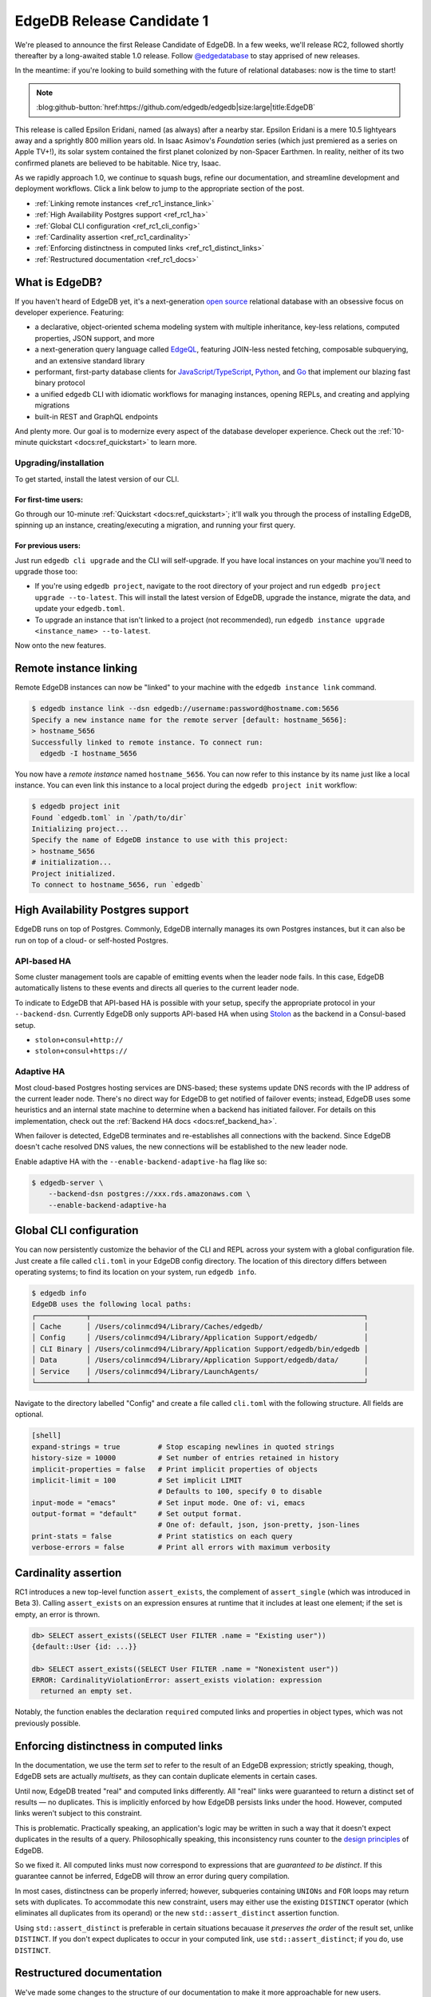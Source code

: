 .. blog:authors:: colin
.. blog:published-on:: 2021-09-30 10:00 AM PT
.. blog:lead-image:: images/blog_rc1.jpg
.. blog:guid:: c40bb766-249f-45d5-a4b6-101ddda90113
.. blog:description::
    We're pleased to announce the first EdgeDB 1.0 Release Candidate.

==========================
EdgeDB Release Candidate 1
==========================

We're pleased to announce the first Release Candidate of EdgeDB. In a few
weeks, we'll release RC2, followed shortly thereafter by a long-awaited stable
1.0 release. Follow `@edgedatabase <https://twitter.com/edgedatabase>`_ to stay
apprised of new releases.

In the meantime: if you're looking to build something
with the future of relational databases: now is the time to start!

.. note:: :class: aside-nobg

    :blog:github-button:`href:https://github.com/edgedb/edgedb|size:large|title:EdgeDB`

This release is called Epsilon Eridani, named (as always) after a nearby star.
Epsilon Eridani is a mere 10.5 lightyears away and a sprightly 800
million years old. In Isaac Asimov's *Foundation* series (which just premiered
as a series on Apple TV+!), its solar system contained the first planet
colonized by non-Spacer Earthmen. In reality, neither of its two confirmed
planets are believed to be habitable. Nice try, Isaac.

As we rapidly approach 1.0, we continue to squash bugs, refine our
documentation, and streamline development and deployment workflows. Click a
link below to jump to the appropriate section of the post.


.. - :ref:`Improved development workflows <ref_rc1_prod_workflows>`
  .. - :ref:`Insecure mode for Docker <ref_docker>`
  .. - :ref:`Standardized connection behavior <ref_rc1_standard_cxn>`
.. - :ref:`Enhancements to client libraries <ref_rc1_client_libs>`
  .. - :ref:`Connection pooling by default<ref_rc1_pool>`
  .. - :ref:`Retry transactions on network errors <ref_rc1_retry_neterr>`

- :ref:`Linking remote instances <ref_rc1_instance_link>`
- :ref:`High Availability Postgres support <ref_rc1_ha>`
- :ref:`Global CLI configuration <ref_rc1_cli_config>`
- :ref:`Cardinality assertion <ref_rc1_cardinality>`
- :ref:`Enforcing distinctness in computed links <ref_rc1_distinct_links>`
- :ref:`Restructured documentation <ref_rc1_docs>`

What is EdgeDB?
===============

If you haven't heard of EdgeDB yet, it's a next-generation `open source
<github_>`_ relational database with an obsessive focus on developer
experience. Featuring:

* a declarative, object-oriented schema modeling system with multiple
  inheritance, key-less relations, computed properties, JSON support, and more
* a next-generation query language called `EdgeQL </showcase/edgeql>`_,
  featuring JOIN-less nested fetching, composable subquerying, and an extensive
  standard library
* performant, first-party database clients for `JavaScript/TypeScript
  <https://github.com/edgedb/edgedb-js>`_,
  `Python <https://github.com/edgedb/edgedb-python>`_, and
  `Go <https://github.com/edgedb/edgedb-go>`_ that implement our blazing fast
  binary protocol
* a unified ``edgedb`` CLI with idiomatic workflows for managing instances,
  opening REPLs, and creating and applying migrations
* built-in REST and GraphQL endpoints

And plenty more. Our goal is to modernize every aspect of the database
developer experience. Check out the :ref:`10-minute quickstart
<docs:ref_quickstart>` to learn more.

.. _ref_rc1_installation:

Upgrading/installation
----------------------

To get started, install the latest version of our CLI.

For first-time users:
^^^^^^^^^^^^^^^^^^^^^

Go through our 10-minute :ref:`Quickstart <docs:ref_quickstart>`; it'll walk
you through the process of installing EdgeDB, spinning up an instance,
creating/executing a migration, and running your first query.

For previous users:
^^^^^^^^^^^^^^^^^^^

Just run ``edgedb cli upgrade`` and the CLI will self-upgrade. If you have
local instances on your machine you'll need to upgrade those too:

- If you're using ``edgedb project``, navigate to the root directory of your
  project and run ``edgedb project upgrade --to-latest``. This will install
  the latest version of EdgeDB, upgrade the instance, migrate the data, and
  update your ``edgedb.toml``.

- To upgrade an instance that isn't linked to a project (not recommended), run
  ``edgedb instance upgrade <instance_name> --to-latest``.

Now onto the new features.



.. .. _ref_rc1_prod_workflows:

.. Improved development workflows
.. ==============================

.. _ref_rc1_instance_link:

Remote instance linking
=======================

Remote EdgeDB instances can now be "linked" to your machine with the ``edgedb
instance link`` command.

.. code-block:: shell

  $ edgedb instance link --dsn edgedb://username:password@hostname.com:5656
  Specify a new instance name for the remote server [default: hostname_5656]:
  > hostname_5656
  Successfully linked to remote instance. To connect run:
    edgedb -I hostname_5656

You now have a *remote instance* named ``hostname_5656``. You can now refer to
this instance by its name just like a local instance. You can even link this
instance to a local project during the ``edgedb project init`` workflow:

.. code-block:: shell

  $ edgedb project init
  Found `edgedb.toml` in `/path/to/dir`
  Initializing project...
  Specify the name of EdgeDB instance to use with this project:
  > hostname_5656
  # initialization...
  Project initialized.
  To connect to hostname_5656, run `edgedb`


.. .. _ref_docker:

.. Insecure mode for Docker
.. ========================

.. Some users prefer to run EdgeDB in a Docker container in development to
.. standardize their development and production workflows. This approach is
.. supported, but creates some friction with the recommended CLI-based workflows.

.. When you create a local EdgeDB instance for development purposes, EdgeDB stores
.. its credentials in your file system. (The precise location varies based on
.. operating system; run ``edgedb info`` to view the absolute system paths EdgeDB
.. uses.) When you connect to a given instance (say, ``my_instance``) the CLI and
.. client libraries look up the stored credentials for that instance in the
.. appropriate location on disk.

.. Because Docker-based instances are running in a sandboxed container, the
.. ``edgedb`` CLI and local client libraries can't access their credentials. To
.. support this case, we're introducing a new environment variable called
.. ``EDGEDB_INSECURE_DEV_MODE``.

.. As the name implies, this is not to be used in production. When set to
.. ``"true"`` in the server environment (wherever your EdgeDB instances live), it
.. entirely disables all password-based authentication and allows unencrypted HTTP
.. traffic. When present in the client environment (where your backend code runs),
.. all client libraries will trust self-signed TLS certificates. This makes it
.. simple to connect to local Docker-based EdgeDB instances with the flip of a
.. switch.

.. .. _ref_rc1_standard_cxn:

.. Standardized connection behavior
.. --------------------------------

.. When connecting to EdgeDB with the CLI or client libraries, there are several
.. ways to uniquely identify your instance.

.. - Instance name: ``edgedb -I my_instance``
.. - DSN (data source name): ``edgedb --dsn edgedb://user:password@db.domain.com:1234``
.. - Host and/or port: ``edgedb -H db.domain.com -P 5656``
.. - Credentials file (a reference to a JSON file containing connection
..   information): ``edgedb --credentials-file``

.. Connections may also require certain "granular parameters":

.. - Username: ``-u/--user`` or ``EDGEDB_USER``
.. - Password: ``--password`` or ``EDGEDB_PASSWORD``
.. - Database name: ``-d/--database`` or ``EDGEDB_DATABASE`` (defaults to
..   ``edgedb``)
.. - TLS parameters: ``--tls-ca-file`` and ``--tls-verify-hostname``

.. Moreover, there are several ways to pass this connection information to the CLI
.. or client libraries:

.. - Explicitly, with command line flags in the CLI or as arguments to the client
..   libraries' ``connect`` function
.. - With environment variables, like ``EDGEDB_DSN``
.. - Not at all: when you're inside a project directory, the CLI/client libraries
..   discover and connect to the linked instance automatically.

.. What happens if you specify multiple conflicting connection methods? What is
.. the relative priority of environment variables vs explicit parameters vs
.. project-based instance discovery?

.. In RC1 we've standardized this behavior across the CLI and all client
.. libraries. Here's a simple breakdown:

.. - There are three "priority levels". Specifying connection information in a
..   higher priority level entirely overrides any and all connection information
..   specified at a lower level. From highest to lowest priority: 1) explicit
..   connection parameters, 2) environment variables, 3) implicit (project-based)
..   connections.
.. - Ambiguity within a given priority level is not allowed. For instance,
..   specifying both ``EDGEDB_DSN`` and ``EDGEDB_INSTANCE`` environment variables
..   will throw an error.
.. - So-called "granular parameters" (username, password, database, and TLS
..   settings) can override individual components of non-granular parameters
..   specified at the same or lower priority level. For instance, ``EDGEDB_USER``
..   will override a username specified within ``EDGEDB_DSN``, but will have no
..   effect when using ``--dsn``.

.. For a full breakdown of this resolution algorithm, consult the `GitHub
.. discussion <https://github.com/edgedb/edgedb/discussions/2922>`_ on the subject.

.. _ref_rc1_ha:

High Availability Postgres support
==================================

EdgeDB runs on top of Postgres. Commonly, EdgeDB internally manages its own
Postgres instances, but it can also be run on top of a cloud- or self-hosted
Postgres.

API-based HA
------------

Some cluster management tools are capable of emitting events when the leader
node fails. In this case, EdgeDB automatically listens to these events and
directs all queries to the current leader node.

To indicate to EdgeDB that API-based HA is possible with your setup, specify
the appropriate protocol in your ``--backend-dsn``. Currently EdgeDB only
supports API-based HA when using
`Stolon <https://github.com/sorintlab/stolon>`_ as the backend in a
Consul-based setup.

* ``stolon+consul+http://``
* ``stolon+consul+https://``

Adaptive HA
-----------

Most cloud-based Postgres hosting services are DNS-based; these systems update
DNS records with the IP address of the current leader node. There's no direct
way for EdgeDB to get notified of failover events; instead, EdgeDB uses some
heuristics and an internal state machine to determine when a backend has
initiated failover. For details on this implementation, check out the
:ref:`Backend HA docs <docs:ref_backend_ha>`.

When failover is detected, EdgeDB terminates and re-establishes all connections
with the backend. Since EdgeDB doesn't cache resolved DNS values, the new
connections will be established to the new leader node.

Enable adaptive HA with the ``--enable-backend-adaptive-ha`` flag like so:

.. code-block:: bash

    $ edgedb-server \
        --backend-dsn postgres://xxx.rds.amazonaws.com \
        --enable-backend-adaptive-ha


.. .. _ref_rc1_client_libs:

.. Enhancements to client libraries
.. ================================

.. We put a tremendous amount of effort into providing best-in-class client
.. libraries that are scalable and fault-tolerant out of the box. In that spirit,
.. we've made some enhancements across our client libraries for `JavaScript/
.. TypeScript <jslib_>`_, `Python <pythonlib_>`_, and `Go <golib_>`_.

.. .. _ref_rc1_pool:

.. Connection pooling by default
.. -----------------------------

.. In modern backend development, connection pooling is a best practice; your
.. API's throughput shouldn't be bottlenecked by the capacity of single physical
.. connection to your database. As such, the top-level ``connect`` function in
.. EdgeDB client libraries now returns a *connection pool*. This functionality was previously available via the ``createPool`` function (now deprecated).

.. In the example below, all four queries are executed in parallel using separate
.. physical connections. Previously, each would have been executed serially,
.. bottlenecked by the single connection returned from ``edgedb.connect``.

.. .. code-block:: typescript

..     import * as edgedb from "edgedb";

..     async function main(){

..       const pool = await edgedb.connect();

..       const results = await Promise.all([
..         pool.querySingle(`SELECT 0`),
..         pool.querySingle(`SELECT 1`),
..         pool.querySingle(`SELECT 2`),
..         pool.querySingle(`SELECT 3`),
..       ]);
..       // [0, 1, 2, 3]
..     }

.. To replicate the old behavior, just create a pool with concurrency ``1``:

.. .. code-block:: typescript

..     import * as edgedb from "edgedb";

..     const pool = await edgedb.connect({ concurrency: 1 });

.. If not specified, the maximum pool size is determined from a hint sent by the
.. server upon connection. Currently, this hint is fixed at 100, though this is
.. subject to change. We're evaluating ways of determining the value heuristically
.. based on the number of connections available in the underlying Postgres
.. instance and dynamically managing the total connection pool size across all
.. active clients.

.. .. _ref_rc1_retry_neterr:

.. Retrying transactions on network errors
.. ---------------------------------------

.. All client libraries include the concept of a "retrying transaction". These
.. transactions detect when "retryable" errors occur and automatically re-attempt
.. the transaction. Network errors are now considered "retryable"; when a network
.. error interrupts a transaction, the library will automatically rollback the
.. previous transaction, re-establish a connection, and re-attempt the transaction.

.. To learn more about how EdgeDB libraries handle transaction retries, check out
.. the `Client API RFC <https://github.com/edgedb/rfcs/blob/master/text/1004-transactions-api.rst>_`.


.. _ref_rc1_cli_config:

Global CLI configuration
========================

You can now persistently customize the behavior of the CLI and REPL across your
system with a global configuration file. Just create a file called ``cli.toml``
in your EdgeDB config directory. The location of this directory differs between
operating systems; to find its location on your system, run ``edgedb info``.

.. code-block:: shell

    $ edgedb info
    EdgeDB uses the following local paths:
    ┌────────────┬─────────────────────────────────────────────────────────────────┐
    │ Cache      │ /Users/colinmcd94/Library/Caches/edgedb/                        │
    │ Config     │ /Users/colinmcd94/Library/Application Support/edgedb/           │
    │ CLI Binary │ /Users/colinmcd94/Library/Application Support/edgedb/bin/edgedb │
    │ Data       │ /Users/colinmcd94/Library/Application Support/edgedb/data/      │
    │ Service    │ /Users/colinmcd94/Library/LaunchAgents/                         │
    └────────────┴─────────────────────────────────────────────────────────────────┘

Navigate to the directory labelled "Config" and create a file called
``cli.toml`` with the following structure. All fields are optional.

.. code-block::

    [shell]
    expand-strings = true         # Stop escaping newlines in quoted strings
    history-size = 10000          # Set number of entries retained in history
    implicit-properties = false   # Print implicit properties of objects
    implicit-limit = 100          # Set implicit LIMIT
                                  # Defaults to 100, specify 0 to disable
    input-mode = "emacs"          # Set input mode. One of: vi, emacs
    output-format = "default"     # Set output format.
                                  # One of: default, json, json-pretty, json-lines
    print-stats = false           # Print statistics on each query
    verbose-errors = false        # Print all errors with maximum verbosity


.. _ref_rc1_cardinality:

Cardinality assertion
=====================

RC1 introduces a new top-level function ``assert_exists``, the complement of
``assert_single`` (which was introduced in Beta 3). Calling ``assert_exists``
on an expression ensures at runtime that it includes at least one element; if
the set is empty, an error is thrown.

.. code-block:: edgeql-repl

    db> SELECT assert_exists((SELECT User FILTER .name = "Existing user"))
    {default::User {id: ...}}

    db> SELECT assert_exists((SELECT User FILTER .name = "Nonexistent user"))
    ERROR: CardinalityViolationError: assert_exists violation: expression
      returned an empty set.

Notably, the function enables the declaration ``required`` computed links and
properties in object types, which was not previously possible.


.. _ref_rc1_distinct_links:

Enforcing distinctness in computed links
========================================

In the documentation, we use the term *set* to refer to the result of an EdgeDB
expression; strictly speaking, though, EdgeDB sets are actually *multisets*, as
they can contain duplicate elements in certain cases.

Until now, EdgeDB treated "real" and computed links differently. All "real"
links were guaranteed to return a distinct set of results — no duplicates. This
is implicitly enforced by how EdgeDB persists links under the hood.
However, computed links weren't subject to this constraint.

This is problematic. Practically speaking, an application's logic may be
written in such a way that it doesn't expect duplicates in the results of a
query. Philosophically speaking, this inconsistency runs counter to the `design
principles </blog/a-path-to-a-10x-database#design-principles>`_ of EdgeDB.

So we fixed it. All computed links must now correspond to expressions that
are *guaranteed to be distinct*. If this guarantee cannot be inferred, EdgeDB
will throw an error during query compilation.

In most cases, distinctness can be properly inferred; however, subqueries
containing ``UNIONs`` and ``FOR`` loops may return sets with duplicates. To
accommodate this new constraint, users may either use the existing ``DISTINCT``
operator (which eliminates all duplicates from its operand) or the new
``std::assert_distinct`` assertion function.

Using ``std::assert_distinct`` is preferable in certain situations becauase it
*preserves the order* of the result set, unlike ``DISTINCT``. If you don't
expect duplicates to occur in your computed link, use ``std::assert_distinct``;
if you do, use ``DISTINCT``.


.. _ref_rc1_docs:

Restructured documentation
==========================

We've made some changes to the structure of our documentation to make it more
approachable for new users.

- The reference documentation for all built-in operators and functions has been
  moved from the EdgeQL section to a new top-level section called :ref:`Standard
  Library <docs:ref_std>`. The EdgeQL section still contains breakdowns
  of the major concepts and language constructs.
- We've merged the :ref:`Quickstart <docs:ref_quickstart>` and
  :ref:`Cheatsheets <docs:ref_cheatsheets>` page into a unified
  :ref:`Guides <docs:ref_guides>` section. We've also written several new guides
  on broadly useful subjects like
  :ref:`Updating Data <docs:ref_cheatsheet_update>`
  and :ref:`Defining Object Types <docs:ref_cheatsheet_object_types>`.



Wrapping up
===========

For a full breakdown of the bug fixes and stability improvements in RC1,
check out the full :ref:`Changelog <docs:ref_changelog_rc1>`.

Looking to learn more about EdgeDB?

* If you're just starting out, go through 5-minute :ref:`Quickstart guide
  <docs:ref_quickstart>`.
* To dig into the EdgeQL query language, try the web-based `interactive
  tutorial </tutorial>`_ — no need to install anything.
* For an immersive, comprehensive walkthrough of EdgeDB concepts, check out
  our illustrated e-book `Easy EdgeDB </easy-edgedb>`_. It's designed to walk
  a total beginner through EdgeDB, from the basics all the way through
  advanced concepts.

To keep tabs on future announcements, follow us on Twitter
`@edgedatabase <https://twitter.com/edgedatabase>`_!

.. _jslib: https://github.com/edgedb/edgedb-js
.. _pythonlib: https://github.com/edgedb/edgedb-python
.. _golib: https://github.com/edgedb/edgedb-go
.. _github: https://github.com/edgedb/edgedb
.. _bettersql: /blog/we-can-do-better-than-sql
